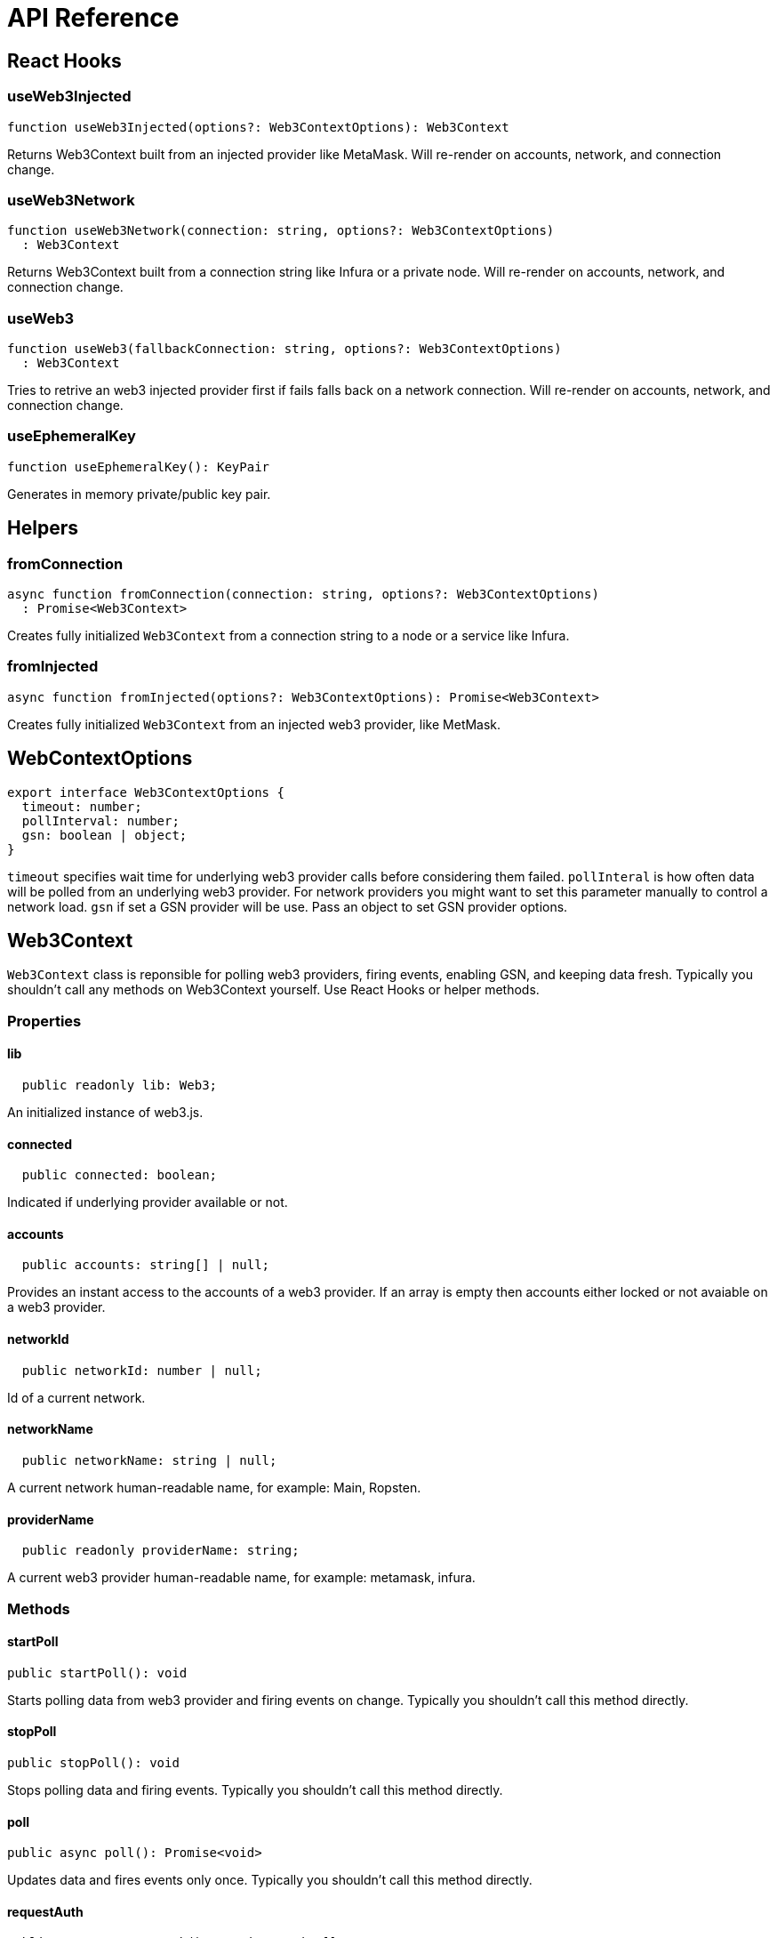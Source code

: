 = API Reference

== React Hooks

=== useWeb3Injected

```typescript
function useWeb3Injected(options?: Web3ContextOptions): Web3Context
```
Returns Web3Context built from an injected provider like MetaMask. Will re-render on accounts, network, and connection change.

=== useWeb3Network

```typescript
function useWeb3Network(connection: string, options?: Web3ContextOptions)
  : Web3Context
```

Returns Web3Context built from a connection string like Infura or a private node. Will re-render on accounts, network, and connection change.

=== useWeb3

```typescript
function useWeb3(fallbackConnection: string, options?: Web3ContextOptions)
  : Web3Context
```
Tries to retrive an web3 injected provider first if fails falls back on a network connection. Will re-render on accounts, network, and connection change.

=== useEphemeralKey

```typescript
function useEphemeralKey(): KeyPair
```
Generates in memory private/public key pair.

== Helpers

=== fromConnection

```typescript
async function fromConnection(connection: string, options?: Web3ContextOptions)
  : Promise<Web3Context>
```
Creates fully initialized `Web3Context` from a connection string to a node or a service like Infura.

=== fromInjected

```typescript
async function fromInjected(options?: Web3ContextOptions): Promise<Web3Context>
```

Creates fully initialized `Web3Context` from an injected web3 provider, like MetMask.

== WebContextOptions

```typescript
export interface Web3ContextOptions {
  timeout: number;
  pollInterval: number;
  gsn: boolean | object;
}
```

`timeout` specifies wait time for underlying web3 provider calls before considering them failed.
`pollInteral` is how often data will be polled from an underlying web3 provider. For network providers you might want to set this parameter manually to control a network load.
`gsn` if set a GSN provider will be use. Pass an object to  set GSN provider options.

== Web3Context
`Web3Context` class is reponsible for polling web3 providers, firing events, enabling GSN, and keeping data fresh. Typically you shouldn't call any methods on Web3Context yourself. Use React Hooks or helper methods.

=== Properties

==== lib

```typescript
  public readonly lib: Web3;
```
An initialized instance of web3.js.

==== connected

```typescript
  public connected: boolean;
```
Indicated if underlying provider available or not.

==== accounts

```typescript
  public accounts: string[] | null;
```
Provides an instant access to the accounts of a web3 provider. If an array is empty then accounts either locked or not avaiable on a web3 provider.

==== networkId

```typescript
  public networkId: number | null;
```
Id of a current network.

==== networkName

```typescript
  public networkName: string | null;
```
A current network human-readable name, for example: Main, Ropsten.

==== providerName

```typescript
  public readonly providerName: string;
```
A current web3 provider human-readable name, for example: metamask, infura.

=== Methods

==== startPoll

```typescript
public startPoll(): void
```
Starts polling data from web3 provider and firing events on change. Typically you shouldn't call this method directly.


==== stopPoll

```typescript
public stopPoll(): void
```
Stops polling data and firing events. Typically you shouldn't call this method directly.


==== poll

```typescript
public async poll(): Promise<void>
```
Updates data and fires events only once. Typically you shouldn't call this method directly.


==== requestAuth

```typescript
public async requestAuth(): Promise<string[]>
```
Request access to the accounts of an underlying web3 provider according to the [EIP-1102](https://github.com/ethereum/EIPs/blob/master/EIPS/eip-1102.md). Typically you shouldn't call this method directly.
